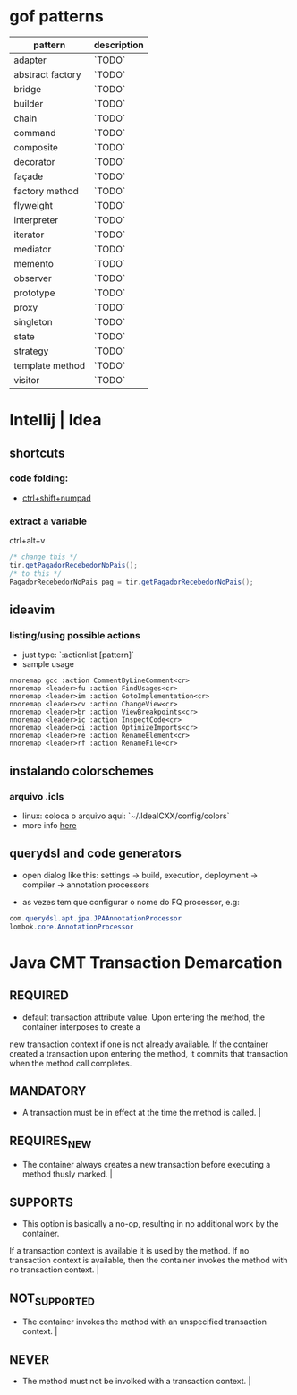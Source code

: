 * gof patterns

| pattern          | description |
|------------------+-------------|
| adapter          | `TODO`      |
| abstract factory | `TODO`      |
| bridge           | `TODO`      |
| builder          | `TODO`      |
| chain            | `TODO`      |
| command          | `TODO`      |
| composite        | `TODO`      |
| decorator        | `TODO`      |
| façade           | `TODO`      |
| factory method   | `TODO`      |
| flyweight        | `TODO`      |
| interpreter      | `TODO`      |
| iterator         | `TODO`      |
| mediator         | `TODO`      |
| memento          | `TODO`      |
| observer         | `TODO`      |
| prototype        | `TODO`      |
| proxy            | `TODO`      |
| singleton        | `TODO`      |
| state            | `TODO`      |
| strategy         | `TODO`      |
| template method  | `TODO`      |
| visitor          | `TODO`      |

* Intellij | Idea
** shortcuts
*** code folding:
- [[https://www.jetbrains.com/idea/help/folding-and-expanding-code-blocks.html][ctrl+shift+numpad]]

*** extract a variable

ctrl+alt+v
#+BEGIN_SRC java
/* change this */
tir.getPagadorRecebedorNoPais();
/* to this */
PagadorRecebedorNoPais pag = tir.getPagadorRecebedorNoPais();
#+END_SRC

** ideavim
*** listing/using possible actions

- just type: `:actionlist [pattern]`
- sample usage

#+BEGIN_SRC viml
nnoremap gcc :action CommentByLineComment<cr>
nnoremap <leader>fu :action FindUsages<cr>
nnoremap <leader>im :action GotoImplementation<cr>
nnoremap <leader>cv :action ChangeView<cr>
nnoremap <leader>br :action ViewBreakpoints<cr>
nnoremap <leader>ic :action InspectCode<cr>
nnoremap <leader>oi :action OptimizeImports<cr>
nnoremap <leader>re :action RenameElement<cr>
nnoremap <leader>rf :action RenameFile<cr>
#+END_SRC

** instalando colorschemes
*** arquivo .icls

- linux: coloca o arquivo aqui: `~/.IdeaICXX/config/colors`
- more info [[https://github.com/jkaving/intellij-colors-solarized][here]]

** querydsl and code generators

- open dialog like this: settings -> build, execution, deployment -> compiler -> annotation processors

- as vezes tem que configurar o nome do FQ processor, e.g:
#+BEGIN_SRC java
com.querydsl.apt.jpa.JPAAnnotationProcessor
lombok.core.AnnotationProcessor
#+END_SRC
* Java CMT Transaction Demarcation
** REQUIRED
- default transaction attribute value. Upon entering the method, the container interposes to create a
new transaction context if one is not already available.
If the container created a transaction upon entering the method, it commits that transaction
when the method call completes.
** MANDATORY
- A transaction must be in effect at the time the method is called.                                                                                                                                                                                                                         |
** REQUIRES_NEW
- The container always creates a new transaction before executing a method thusly marked.                                                                                                                                                                                                   |
** SUPPORTS
- This option is basically a no-op, resulting in no additional work by the container.
If a transaction context is available it is used by the method.
If no transaction context is available, then the container invokes the method with no transaction context.                            |
** NOT_SUPPORTED
- The container invokes the method with an unspecified transaction context.                                                                                                                                                                                                                 |
** NEVER
- The method must not be involked with a transaction context.                                                                                                                                                                                                                               |
